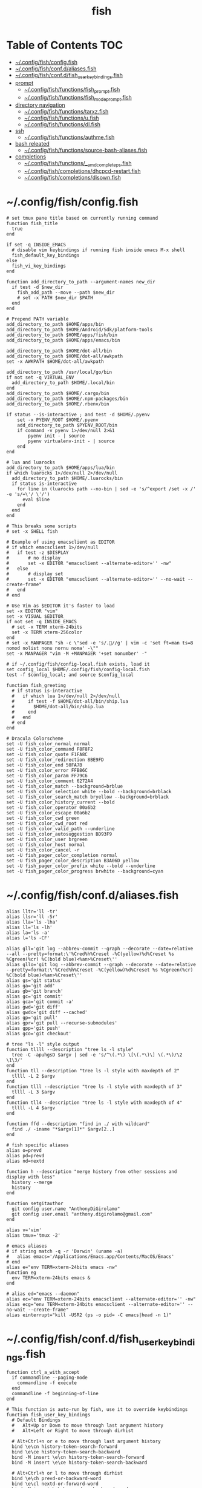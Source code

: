 #+TITLE: fish
#+STARTUP: content indent
#+PROPERTY: header-args :mkdirp yes

* Table of Contents                                                     :TOC:
- [[#configfishconfigfish][~/.config/fish/config.fish]]
- [[#configfishconfdaliasesfish][~/.config/fish/conf.d/aliases.fish]]
- [[#configfishconfdfish_user_key_bindingsfish][~/.config/fish/conf.d/fish_user_key_bindings.fish]]
- [[#prompt][prompt]]
  - [[#configfishfunctionsfish_promptfish][~/.config/fish/functions/fish_prompt.fish]]
  - [[#configfishfunctionsfish_mode_promptfish][~/.config/fish/functions/fish_mode_prompt.fish]]
- [[#directory-navigation][directory navigation]]
  - [[#configfishfunctionstarxzfish][~/.config/fish/functions/tarxz.fish]]
  - [[#configfishfunctionsufish][~/.config/fish/functions/u.fish]]
  - [[#configfishfunctionsdlfish][~/.config/fish/functions/dl.fish]]
- [[#ssh][ssh]]
  - [[#configfishfunctionsauthmefish][~/.config/fish/functions/authme.fish]]
- [[#bash-releated][bash releated]]
  - [[#configfishfunctionssource-bash-aliasesfish][~/.config/fish/functions/source-bash-aliases.fish]]
- [[#completions][completions]]
  - [[#configfishfunctions__amd_complete_psfish][~/.config/fish/functions/__amd_complete_ps.fish]]
  - [[#configfishcompletionsdhcpcd-restartfish][~/.config/fish/completions/dhcpcd-restart.fish]]
  - [[#configfishcompletionsdisownfish][~/.config/fish/completions/disown.fish]]

* ~/.config/fish/config.fish

#+begin_src fish :tangle "~/.config/fish/config.fish"
  # set tmux pane title based on currently running command
  function fish_title
    true
  end

  if set -q INSIDE_EMACS
    # disable vim keybindings if running fish inside emacs M-x shell
    fish_default_key_bindings
  else
    fish_vi_key_bindings
  end

  function add_directory_to_path --argument-names new_dir
    if test -d $new_dir
      fish_add_path --move --path $new_dir
      # set -x PATH $new_dir $PATH
    end
  end

  # Prepend PATH variable
  add_directory_to_path $HOME/apps/bin
  add_directory_to_path $HOME/Android/Sdk/platform-tools
  add_directory_to_path $HOME/apps/fish/bin
  add_directory_to_path $HOME/apps/emacs/bin

  add_directory_to_path $HOME/dot-all/bin
  add_directory_to_path $HOME/dot-all/awkpath
  set -x AWKPATH $HOME/dot-all/awkpath

  add_directory_to_path /usr/local/go/bin
  if not set -q VIRTUAL_ENV
    add_directory_to_path $HOME/.local/bin
  end
  add_directory_to_path $HOME/.cargo/bin
  add_directory_to_path $HOME/.npm-packages/bin
  add_directory_to_path $HOME/.rbenv/bin

  if status --is-interactive ; and test -d $HOME/.pyenv
      set -x PYENV_ROOT $HOME/.pyenv
      add_directory_to_path $PYENV_ROOT/bin
      if command -v pyenv 1>/dev/null 2>&1
          pyenv init - | source
          pyenv virtualenv-init - | source
      end
  end

  # lua and luarocks
  add_directory_to_path $HOME/apps/lua/bin
  if which luarocks 1>/dev/null 2>/dev/null
    add_directory_to_path $HOME/.luarocks/bin
    if status is-interactive
      for line in (luarocks path --no-bin | sed -e 's/^export /set -x /' -e 's/=\'/ \'/')
        eval $line
      end
    end
  end

  # This breaks some scripts
  # set -x SHELL fish

  # Example of using emacsclient as EDITOR
  # if which emacsclient 1>/dev/null
  #   if test -z $DISPLAY
  #       # no display
  #       set -x EDITOR "emacsclient --alternate-editor='' -nw"
  #   else
  #       # display set
  #       set -x EDITOR "emacsclient --alternate-editor='' --no-wait --create-frame"
  #   end
  # end

  # Use Vim as $EDITOR it's faster to load
  set -x EDITOR "vim"
  set -x VISUAL $EDITOR
  if not set -q INSIDE_EMACS
    # set -x TERM xterm-24bits
    set -x TERM xterm-256color
  end
  # set -x MANPAGER "sh -c \"sed -e 's/.//g' | vim -c 'set ft=man ts=8 nomod nolist nonu nornu noma' -\""
  set -x MANPAGER "vim -M +MANPAGER '+set nonumber' -"

  # if ~/.config/fish/config-local.fish exists, load it
  set config_local $HOME/.config/fish/config-local.fish
  test -f $config_local; and source $config_local

  function fish_greeting
    # if status is-interactive
    #   if which lua 1>/dev/null 2>/dev/null
    #     if test -f $HOME/dot-all/bin/ship.lua
    #       $HOME/dot-all/bin/ship.lua
    #     end
    #   end
    # end
  end

  # Dracula Colorscheme
  set -U fish_color_normal normal
  set -U fish_color_command F8F8F2
  set -U fish_color_quote F1FA8C
  set -U fish_color_redirection 8BE9FD
  set -U fish_color_end 50FA7B
  set -U fish_color_error FFB86C
  set -U fish_color_param FF79C6
  set -U fish_color_comment 6272A4
  set -U fish_color_match --background=brblue
  set -U fish_color_selection white --bold --background=brblack
  set -U fish_color_search_match bryellow --background=brblack
  set -U fish_color_history_current --bold
  set -U fish_color_operator 00a6b2
  set -U fish_color_escape 00a6b2
  set -U fish_color_cwd green
  set -U fish_color_cwd_root red
  set -U fish_color_valid_path --underline
  set -U fish_color_autosuggestion BD93F9
  set -U fish_color_user brgreen
  set -U fish_color_host normal
  set -U fish_color_cancel -r
  set -U fish_pager_color_completion normal
  set -U fish_pager_color_description B3A06D yellow
  set -U fish_pager_color_prefix white --bold --underline
  set -U fish_pager_color_progress brwhite --background=cyan
#+end_src

* ~/.config/fish/conf.d/aliases.fish

#+begin_src fish :tangle "~/.config/fish/conf.d/aliases.fish"
  alias lltr='ll -tr'
  alias llsr='ll -Sr'
  alias lla='ls -lha'
  alias ll='ls -lh'
  alias la='ls -a'
  alias l='ls -CF'

  alias gll='git log --abbrev-commit --graph --decorate --date=relative --all --pretty=format:\'%Cred%h%Creset -%C(yellow)%d%Creset %s %Cgreen(%cr) %C(bold blue)<%an>%Creset\''
  alias gllo='git log --abbrev-commit --graph --decorate --date=relative --pretty=format:\'%Cred%h%Creset -%C(yellow)%d%Creset %s %Cgreen(%cr) %C(bold blue)<%an>%Creset\''
  alias gs='git status'
  alias ga='git add'
  alias gb='git branch'
  alias gc='git commit'
  alias gca='git commit -a'
  alias gwd='git diff'
  alias gwdc='git diff --cached'
  alias gp='git pull'
  alias gpr='git pull --recurse-submodules'
  alias gpp='git push'
  alias gco='git checkout'

  # tree "ls -l" style output
  function tllll --description "tree ls -l style"
    tree -C -apuhgsD $argv | sed -e 's/^\(.*\) \[\(.*\)\] \(.*\)/\2 \1\3/'
  end
  function tll --description "tree ls -l style with maxdepth of 2"
    tllll -L 2 $argv
  end
  function tlll --description "tree ls -l style with maxdepth of 3"
    tllll -L 3 $argv
  end
  function tll4 --description "tree ls -l style with maxdepth of 4"
    tllll -L 4 $argv
  end

  function ffd --description "find in ./ with wildcard"
    find ./ -iname "*$argv[1]*" $argv[2..]
  end

  # fish specific aliases
  alias o=prevd
  alias pd=prevd
  alias nd=nextd

  function h --description "merge history from other sessions and display with less"
    history --merge
    history
  end

  function setgitauthor
    git config user.name "AnthonyDiGirolamo"
    git config user.email "anthony.digirolamo@gmail.com"
  end

  alias v='vim'
  alias tmux='tmux -2'

  # emacs aliases
  # if string match -q -r 'Darwin' (uname -a)
  #   alias emacs='/Applications/Emacs.app/Contents/MacOS/Emacs'
  # end
  alias e="env TERM=xterm-24bits emacs -nw"
  function eg
    env TERM=xterm-24bits emacs &
  end

  # alias ed="emacs --daemon"
  alias ec="env TERM=xterm-24bits emacsclient --alternate-editor='' -nw"
  alias ecg="env TERM=xterm-24bits emacsclient --alternate-editor='' --no-wait --create-frame"
  alias einterrupt="kill -USR2 (ps -o pid= -C emacs|head -n 1)"
#+end_src

* ~/.config/fish/conf.d/fish_user_key_bindings.fish

#+begin_src fish :tangle "~/.config/fish/conf.d/fish_user_key_bindings.fish"
  function ctrl_a_with_accept
    if commandline --paging-mode
      commandline -f execute
    end
    commandline -f beginning-of-line
  end

  # This function is auto-run by fish, use it to override keybindings
  function fish_user_key_bindings
    # Default Bindings
    #   Alt+Up or Down to move through last argument history
    #   Alt+Left or Right to move through dirhist

    # Alt+Ctrl+n or e to move through last argument history
    bind \e\cn history-token-search-forward
    bind \e\ce history-token-search-backward
    bind -M insert \e\cn history-token-search-forward
    bind -M insert \e\ce history-token-search-backward

    # Alt+Ctrl+h or l to move through dirhist
    bind \e\ch prevd-or-backward-word
    bind \e\cl nextd-or-forward-word
    bind -M insert \e\ch prevd-or-backward-word
    bind -M insert \e\cl nextd-or-forward-word

    # Ctrl-e accept current completion
    bind -M insert \ce forward-char

    # Up arrow: sync history accross sessions before reverse history search
    bind -M insert -k up 'history --merge; up-or-search'
    bind -M insert \e\[A 'history --merge; up-or-search'

    # Also Use Ctrl-p and Ctrl-n for reverse history search
    bind -M insert \cp 'history --merge; up-or-search'
    bind -M insert \cn down-or-search

    # Interactive history search Ctrl-r insert mode (normally / in normal mode).
    bind -M insert \cr history-pager
    # ctrl-a moves to the beginning of the line. Will conditionally accept the current selection first if in pager-mode.
    bind -M insert \ca ctrl_a_with_accept
  end
#+end_src

* prompt

** ~/.config/fish/functions/fish_prompt.fish

The =fish_prompt= function is responsible for setting the prompt.

#+begin_src fish :tangle "~/.config/fish/functions/fish_prompt.fish"
  set -x fish_color_history_current yellow

  # Prompt Setup
  # set using_android 0
  # if string match -q -r 'Android' (uname -a)
  #   set using_android 1
  # end

  set powerline_right_arrow ''
  # set powerline_right_arrow ''
  if set -q INSIDE_EMACS; or set -q XTERM_VERSION; or string match -q -r 'raspberrypi|chip' $hostname
    set powerline_right_arrow ''
  end

  set powerline_insert 5f5fff
  set powerline_blue1 5f87ff
  set powerline_blue2 87afff
  set powerline_blue3 dfdfff
  set -x fish_custom_prompt_show_hostname 0
  set -x fish_custom_prompt_show_user 0

  function fish_prompt
    if set -q INSIDE_EMACS
      echo -n (prompt_pwd) ' $ '
      return
    end

    set_color -b $powerline_blue1 black
    if test 1 = $fish_custom_prompt_show_user
      printf ' %s' $USER
    end
    if test 1 = $fish_custom_prompt_show_hostname
      printf '@%s ' $hostname
    else
      printf '  '
    end

    set_color -b $powerline_blue2 $powerline_blue1
    echo -n $powerline_right_arrow

    set_color -b $powerline_blue2 black
    echo -n '' (prompt_pwd) ''

    if set branch (git rev-parse --abbrev-ref HEAD 2>/dev/null)
      set_color -b $powerline_blue3 $powerline_blue2
      echo -n $powerline_right_arrow

      set_color -b $powerline_blue3 black
      echo -n '' $branch ''

      set_color -b normal $powerline_blue3
      echo -n $powerline_right_arrow
    else
      set_color -b normal $powerline_blue2
      echo -n $powerline_right_arrow
    end

    echo -n ' '
    set_color normal
  end
#+end_src

** ~/.config/fish/functions/fish_mode_prompt.fish

The =fish_mode_prompt= formats the vi mode part of the prompt.
=fish_vi_key_bindings= must be enabled.

#+begin_src fish :tangle "~/.config/fish/functions/fish_mode_prompt.fish"
  # The fish_mode_prompt function is prepended to the prompt
  function fish_mode_prompt --description "Displays the current mode"
    # Do nothing if not in vi mode
    if test "$fish_key_bindings" = "fish_vi_key_bindings"
      switch $fish_bind_mode
        case default
          set_color --bold --background red white
          echo ' N '
          set_color --background $powerline_blue1 red
        case insert
          set_color --bold --background $powerline_insert white
          echo ' I '
          set_color --background $powerline_blue1 $powerline_insert
        case replace-one
          set_color --bold --background green white
          echo ' R '
          set_color --background $powerline_blue1 green
        case visual
          set_color --bold --background magenta white
          echo ' V '
          set_color --background $powerline_blue1 magenta
      end
      echo $powerline_right_arrow
    end
    set_color normal
  end
#+end_src

* directory navigation

** ~/.config/fish/functions/tarxz.fish

#+begin_src fish :tangle "~/.config/fish/functions/tarxz.fish"
  function tarxz --description "tar c DIR | xz -0 -T 0 > DIR.tar.xz" --argument-names input_path
    # Normalize the input path (remove trailing slashes)
    set full_input_path (readlink -f $input_path)
    # Output file name with spaces as underscores
    set output_file_name (string replace --all " " "_" (basename "$full_input_path")).tar.xz

    # Swich cwd so tar only saves the relative path.
    pushd (dirname $full_input_path)
    tar cv (basename "$full_input_path") | xz -v -0 -T 0 > $output_file_name
    echo Archive saved: $PWD/$output_file_name
    popd
  end
#+end_src

** ~/.config/fish/functions/u.fish

#+begin_src fish :tangle "~/.config/fish/functions/u.fish"
  function u --description "cd .. or up to a given directory"
    if test (count $argv) = 0
      cd ..
      return 0
    end

    set dir_name $argv[1]
    set d (string split "/$dir_name/" (pwd))
    if test (count $d) = 2
      cd "$d[1]/$dir_name"
      return 0
    else
      return 1
    end
  end

#+end_src

** ~/.config/fish/functions/dl.fish

#+begin_src fish :tangle "~/.config/fish/functions/dl.fish"
  function dl --description "always vertical dirh"
    for dir in $dirprev
      echo $dir
    end
    set_color cyan
    echo (pwd)
    set_color normal
    for dir in $dirnext
      echo $dir
    end
  end
#+end_src

* ssh

** ~/.config/fish/functions/authme.fish

#+begin_src fish :tangle "~/.config/fish/functions/authme.fish"
  function authme
      ssh $argv 'cat >>.ssh/authorized_keys' <~/.ssh/id_rsa.pub
  end
#+end_src

* bash releated

** ~/.config/fish/functions/source-bash-aliases.fish

#+begin_src fish :tangle "~/.config/fish/functions/source-bash-aliases.fish"
  # WIP: not all aliases work
  function source-bash-aliases --description "Try to source bash aliases"
    bash -i -c 'alias' > ~/.active_aliases
    for line in (cat ~/.active_aliases) # | grep 'vim\|emacs'
      if not string match -q -r '\$\(' $line
        set_color -b normal $powerline_blue2
        echo $line
        set_color -b normal normal
        eval "$line"
      else
        echo ERROR: $line
      end
    end
    rm -f ~/.active_aliases
  end
#+end_src

* completions

** ~/.config/fish/functions/__amd_complete_ps.fish

#+begin_src fish :tangle "~/.config/fish/functions/__amd_complete_ps.fish"
  function __amd_complete_ps
      # Pipe ps output to string and:
      # - Remove fish from the list
      # - Capture the pid, command and tty, replace with 'pid\tcommand [tty]'
      ps -o pid=,command=,tty= | \
          string match -r -v '^\s*'$fish_pid'\s' | \
          string replace -r ' *([0-9]+) +([^ ].*[^ ]|[^ ]) +([^ ]+) *$' '$1\t$2 [$3]' | \
          string replace -r ' *\[\?*\] *$' ''
  end
#+end_src

** ~/.config/fish/completions/dhcpcd-restart.fish

#+begin_src fish :tangle "~/.config/fish/completions/dhcpcd-restart.fish"
  complete --command dhcpcd-restart --exclusive --arguments "(dhcpcd-restart)"
#+end_src

** ~/.config/fish/completions/disown.fish

#+begin_src fish :tangle "~/.config/fish/completions/disown.fish"
  complete --command disown -xa "(__amd_complete_ps)"
#+end_src
